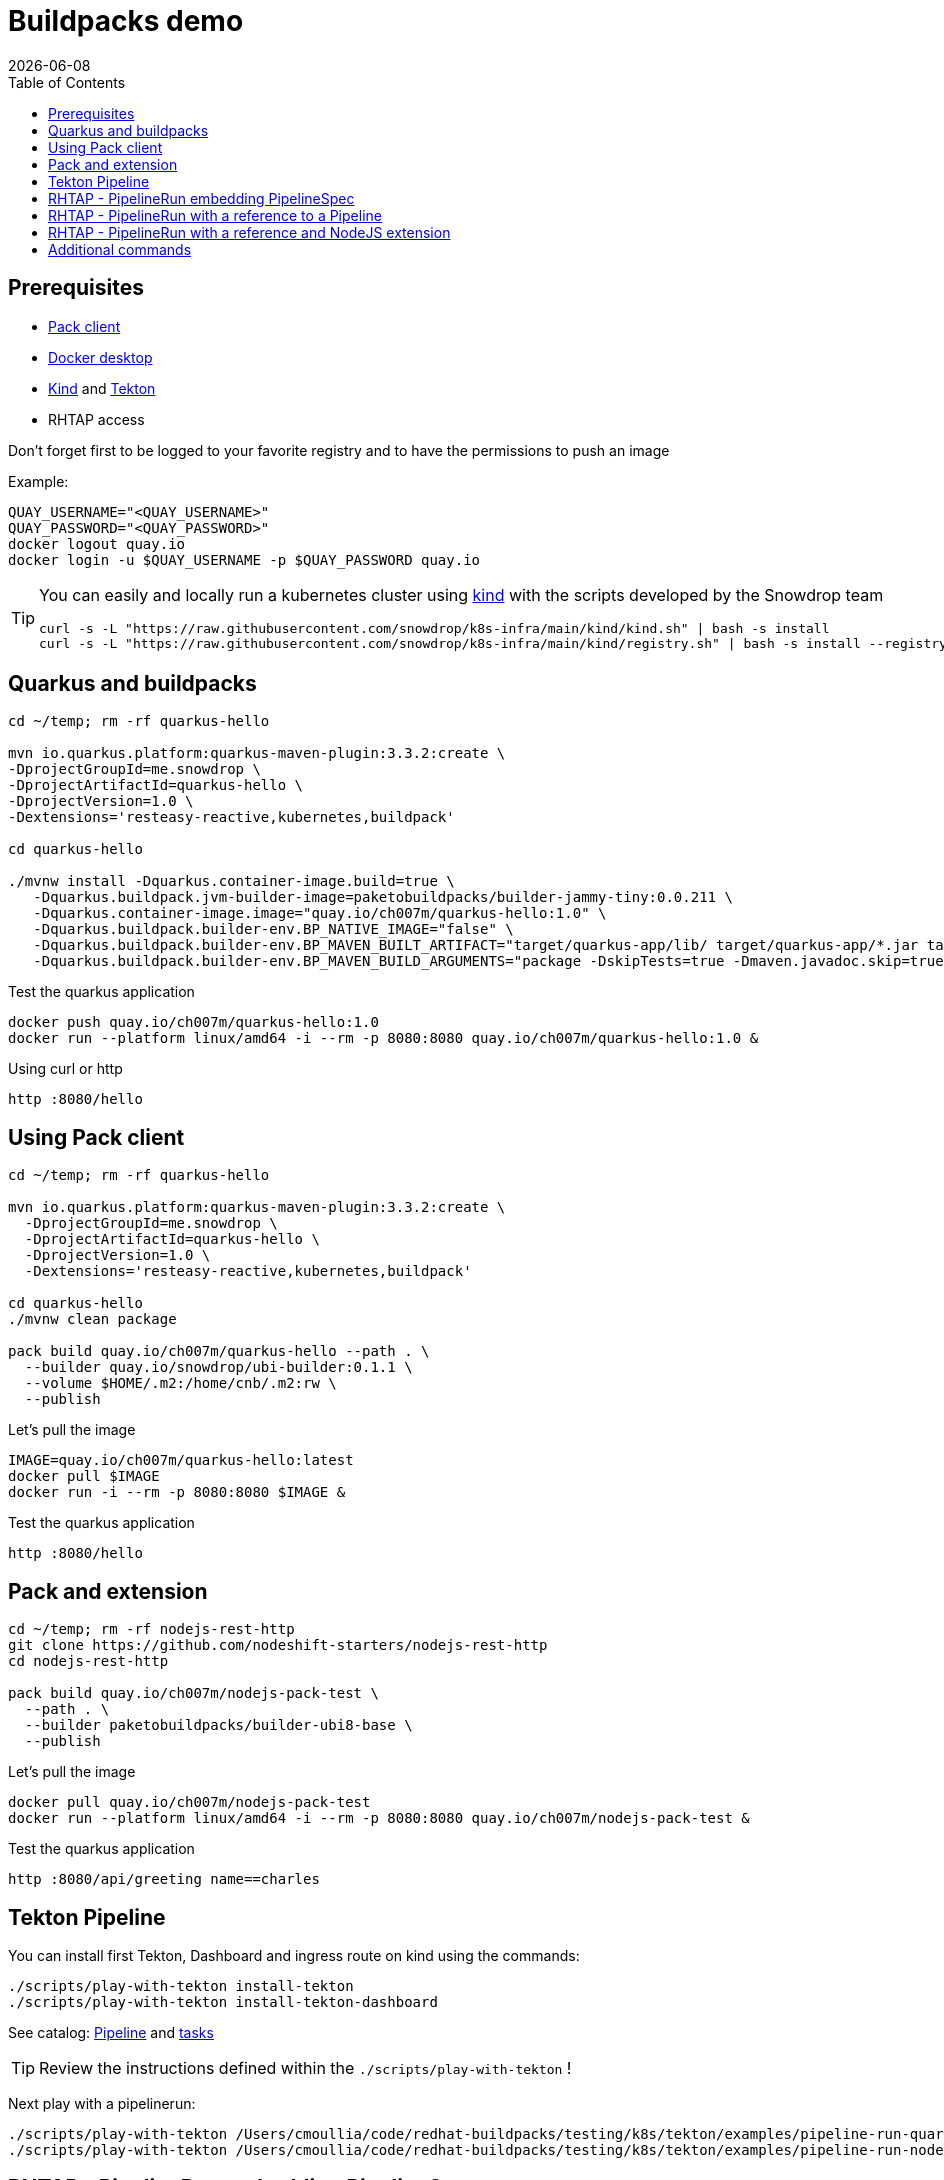 = Buildpacks demo
:icons: font
:revdate: {docdate}
:toc: left
:toclevels: 2
ifdef::env-github[]
:tip-caption: :bulb:
:note-caption: :information_source:
:important-caption: :heavy_exclamation_mark:
:caution-caption: :fire:
:warning-caption: :warning:
endif::[]

== Prerequisites

- https://buildpacks.io/docs/tools/pack/[Pack client]
- https://docs.docker.com/get-docker/[Docker desktop]
- https://github.com/kubernetes-sigs/kind[Kind] and https://tekton.dev/[Tekton]
- RHTAP access

Don't forget first to be logged to your favorite registry and to have the permissions to push an image

Example:
[,bash]
----
QUAY_USERNAME="<QUAY_USERNAME>"
QUAY_PASSWORD="<QUAY_PASSWORD>"
docker logout quay.io
docker login -u $QUAY_USERNAME -p $QUAY_PASSWORD quay.io
----

[TIP]
====
You can easily and locally run a kubernetes cluster using https://github.com/kubernetes-sigs/kind[kind] with the scripts developed by the Snowdrop team

[,bash]
----
curl -s -L "https://raw.githubusercontent.com/snowdrop/k8s-infra/main/kind/kind.sh" | bash -s install
curl -s -L "https://raw.githubusercontent.com/snowdrop/k8s-infra/main/kind/registry.sh" | bash -s install --registry-name kind-registry.local
----
====

== Quarkus and buildpacks

[,bash]
----
cd ~/temp; rm -rf quarkus-hello

mvn io.quarkus.platform:quarkus-maven-plugin:3.3.2:create \
-DprojectGroupId=me.snowdrop \
-DprojectArtifactId=quarkus-hello \
-DprojectVersion=1.0 \
-Dextensions='resteasy-reactive,kubernetes,buildpack'

cd quarkus-hello

./mvnw install -Dquarkus.container-image.build=true \
   -Dquarkus.buildpack.jvm-builder-image=paketobuildpacks/builder-jammy-tiny:0.0.211 \
   -Dquarkus.container-image.image="quay.io/ch007m/quarkus-hello:1.0" \
   -Dquarkus.buildpack.builder-env.BP_NATIVE_IMAGE="false" \
   -Dquarkus.buildpack.builder-env.BP_MAVEN_BUILT_ARTIFACT="target/quarkus-app/lib/ target/quarkus-app/*.jar target/quarkus-app/app/ target/quarkus-app/quarkus/" \
   -Dquarkus.buildpack.builder-env.BP_MAVEN_BUILD_ARGUMENTS="package -DskipTests=true -Dmaven.javadoc.skip=true -Dquarkus.package.type=fast-jar"
----

Test the quarkus application

[,bash]
----
docker push quay.io/ch007m/quarkus-hello:1.0
docker run --platform linux/amd64 -i --rm -p 8080:8080 quay.io/ch007m/quarkus-hello:1.0 &
----

Using curl or http
[,bash]
----
http :8080/hello
----

== Using Pack client

[,bash]
----
cd ~/temp; rm -rf quarkus-hello

mvn io.quarkus.platform:quarkus-maven-plugin:3.3.2:create \
  -DprojectGroupId=me.snowdrop \
  -DprojectArtifactId=quarkus-hello \
  -DprojectVersion=1.0 \
  -Dextensions='resteasy-reactive,kubernetes,buildpack'

cd quarkus-hello
./mvnw clean package

pack build quay.io/ch007m/quarkus-hello --path . \
  --builder quay.io/snowdrop/ubi-builder:0.1.1 \
  --volume $HOME/.m2:/home/cnb/.m2:rw \
  --publish
----

Let's pull the image

[,bash]
----
IMAGE=quay.io/ch007m/quarkus-hello:latest
docker pull $IMAGE
docker run -i --rm -p 8080:8080 $IMAGE &
----

Test the quarkus application
[,bash]
----
http :8080/hello
----

== Pack and extension

[,bash]
----
cd ~/temp; rm -rf nodejs-rest-http
git clone https://github.com/nodeshift-starters/nodejs-rest-http
cd nodejs-rest-http

pack build quay.io/ch007m/nodejs-pack-test \
  --path . \
  --builder paketobuildpacks/builder-ubi8-base \
  --publish
----

Let's pull the image

[,bash]
----
docker pull quay.io/ch007m/nodejs-pack-test
docker run --platform linux/amd64 -i --rm -p 8080:8080 quay.io/ch007m/nodejs-pack-test &
----

Test the quarkus application
[,bash]
----
http :8080/api/greeting name==charles
----

== Tekton Pipeline

You can install first Tekton, Dashboard and ingress route on kind using the commands:

[,bash]
----
./scripts/play-with-tekton install-tekton
./scripts/play-with-tekton install-tekton-dashboard
----

See catalog: https://github.com/redhat-buildpacks/catalog/blob/main/tekton/pipeline/buildpacks/01/buildpacks.yaml[Pipeline] and https://github.com/redhat-buildpacks/catalog/tree/main/tekton/task[tasks]

[TIP]
====
Review the instructions defined within the `./scripts/play-with-tekton` !
====

Next play with a pipelinerun:

[,bash]
----
./scripts/play-with-tekton /Users/cmoullia/code/redhat-buildpacks/testing/k8s/tekton/examples/pipeline-run-quarkus.yml
./scripts/play-with-tekton /Users/cmoullia/code/redhat-buildpacks/testing/k8s/tekton/examples/pipeline-run-nodejs-extension.yml
----

== RHTAP - PipelineRun embedding PipelineSpec

See https://github.com/redhat-buildpacks/catalog/blob/main/tekton/pipelinerun/rhtap/pipelinerun-buildpacks-template.yaml[PipelineRun and Spec]

Use script:
[,bash]
----
./scripts/rhtap-demo1
----

== RHTAP - PipelineRun with a reference to a Pipeline

See https://github.com/redhat-buildpacks/catalog/blob/main/tekton/pipelinerun/rhtap/pipelinerun-buildpacks-ref-template.yaml[PipelineRun]
See https://github.com/redhat-buildpacks/catalog/blob/main/tekton/pipeline/rhtap/01/pipeline-buildpacks.yaml[Pipeline]

Use script:
[,bash]
----
./scripts/rhtap-demo2
----

== RHTAP - PipelineRun with a reference and NodeJS extension

See https://github.com/redhat-buildpacks/catalog/blob/main/tekton/pipelinerun/rhtap/pipelinerun-buildpacks-ref-template.yaml[PipelineRun]
See https://github.com/redhat-buildpacks/catalog/blob/main/tekton/pipeline/rhtap/01/pipeline-buildpacks.yaml[Pipeline]

Use script:
[,bash]
----
./scripts/rhtap-demo3
----

== Additional commands

[,bash]
----
echo "To trigger a build manually on a custom pipelineRun in a git repo"
REPO_NAME=rhtap-buildpack-demo-2
sed -i.bak "s|test-0|test-1|g" .tekton/$REPO_NAME-push.yaml
cd ../$REPO_NAME; git commit -asm "Trigger a new build: 1"; git push
----

